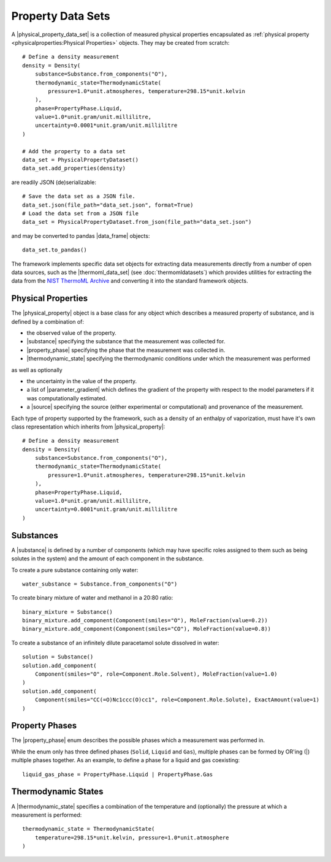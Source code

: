 .. |physical_property_data_set|    replace:: :py:class:`~propertyestimator.datasets.PhysicalPropertyDataSet`
.. |physical_property|             replace:: :py:class:`~propertyestimator.datasets.PhysicalProperty`
.. |property_phase|                replace:: :py:class:`~propertyestimator.datasets.PropertyPhase`
.. |source|                        replace:: :py:class:`~propertyestimator.datasets.Source`

.. |thermoml_data_set|             replace:: :py:class:`~propertyestimator.datasets.thermoml.ThermoMLDataSet`

.. |substance|                     replace:: :py:class:`~propertyestimator.substances.Substance`
.. |thermodynamic_state|           replace:: :py:class:`~propertyestimator.thermodynamics.ThermodynamicState`
.. |force_field_source|            replace:: :py:class:`~propertyestimator.forcefield.ForceFieldSource`

.. |parameter_gradient|            replace:: :py:class:`~propertyestimator.forcefield.ParameterGradient`

.. |data_frame|                    replace:: :py:class:`~pandas.DataFrame`

Property Data Sets
==================

A |physical_property_data_set| is a collection of measured physical properties encapsulated as :ref:`physical property
<physicalproperties:Physical Properties>` objects. They may be created from scratch::

    # Define a density measurement
    density = Density(
        substance=Substance.from_components("O"),
        thermodynamic_state=ThermodynamicState(
            pressure=1.0*unit.atmospheres, temperature=298.15*unit.kelvin
        ),
        phase=PropertyPhase.Liquid,
        value=1.0*unit.gram/unit.millilitre,
        uncertainty=0.0001*unit.gram/unit.millilitre
    )

    # Add the property to a data set
    data_set = PhysicalPropertyDataset()
    data_set.add_properties(density)

are readily JSON (de)serializable::

    # Save the data set as a JSON file.
    data_set.json(file_path="data_set.json", format=True)
    # Load the data set from a JSON file
    data_set = PhysicalPropertyDataset.from_json(file_path="data_set.json")

and may be converted to pandas |data_frame| objects::

    data_set.to_pandas()

The framework implements specific data set objects for extracting data measurements directly from a number of open data
sources, such as the |thermoml_data_set| (see :doc:`thermomldatasets`) which provides utilities for extracting the data
from the `NIST ThermoML Archive <http://trc.nist.gov/ThermoML.html>`_ and converting it into the standard framework
objects.

Physical Properties
-------------------

The |physical_property| object is a base class for any object which describes a measured property of substance, and is
defined by a combination of:

* the observed value of the property.
* |substance| specifying the substance that the measurement was collected for.
* |property_phase| specifying the phase that the measurement was collected in.
* |thermodynamic_state| specifying the thermodynamic conditions under which the measurement was performed

as well as optionally

* the uncertainty in the value of the property.
* a list of |parameter_gradient| which defines the gradient of the property with respect to the model parameters
  if it was computationally estimated.
* a |source| specifying the source (either experimental or computational) and provenance of the measurement.

Each type of property supported by the framework, such as a density of an enthalpy of vaporization, must have it's own
class representation which inherits from |physical_property|::

    # Define a density measurement
    density = Density(
        substance=Substance.from_components("O"),
        thermodynamic_state=ThermodynamicState(
            pressure=1.0*unit.atmospheres, temperature=298.15*unit.kelvin
        ),
        phase=PropertyPhase.Liquid,
        value=1.0*unit.gram/unit.millilitre,
        uncertainty=0.0001*unit.gram/unit.millilitre
    )

Substances
----------

A |substance| is defined by a number of components (which may have specific roles assigned to them such as
being solutes in the system) and the amount of each component in the substance.

To create a pure substance containing only water::

    water_substance = Substance.from_components("O")

To create binary mixture of water and methanol in a 20:80 ratio::

    binary_mixture = Substance()
    binary_mixture.add_component(Component(smiles="O"), MoleFraction(value=0.2))
    binary_mixture.add_component(Component(smiles="CO"), MoleFraction(value=0.8))

To create a substance of an infinitely dilute paracetamol solute dissolved in water::

    solution = Substance()
    solution.add_component(
        Component(smiles="O", role=Component.Role.Solvent), MoleFraction(value=1.0)
    )
    solution.add_component(
        Component(smiles="CC(=O)Nc1ccc(O)cc1", role=Component.Role.Solute), ExactAmount(value=1)
    )

Property Phases
---------------

The |property_phase| enum describes the possible phases which a measurement was performed in.

While the enum only has three defined phases (``Solid``, ``Liquid`` and ``Gas``), multiple phases can be formed by
OR'ing (|) multiple phases together. As an example, to define a phase for a liquid and gas coexisting::

    liquid_gas_phase = PropertyPhase.Liquid | PropertyPhase.Gas

Thermodynamic States
--------------------

A |thermodynamic_state| specifies a combination of the temperature and (optionally) the pressure at which a
measurement is performed::

    thermodynamic_state = ThermodynamicState(
        temperature=298.15*unit.kelvin, pressure=1.0*unit.atmosphere
    )

